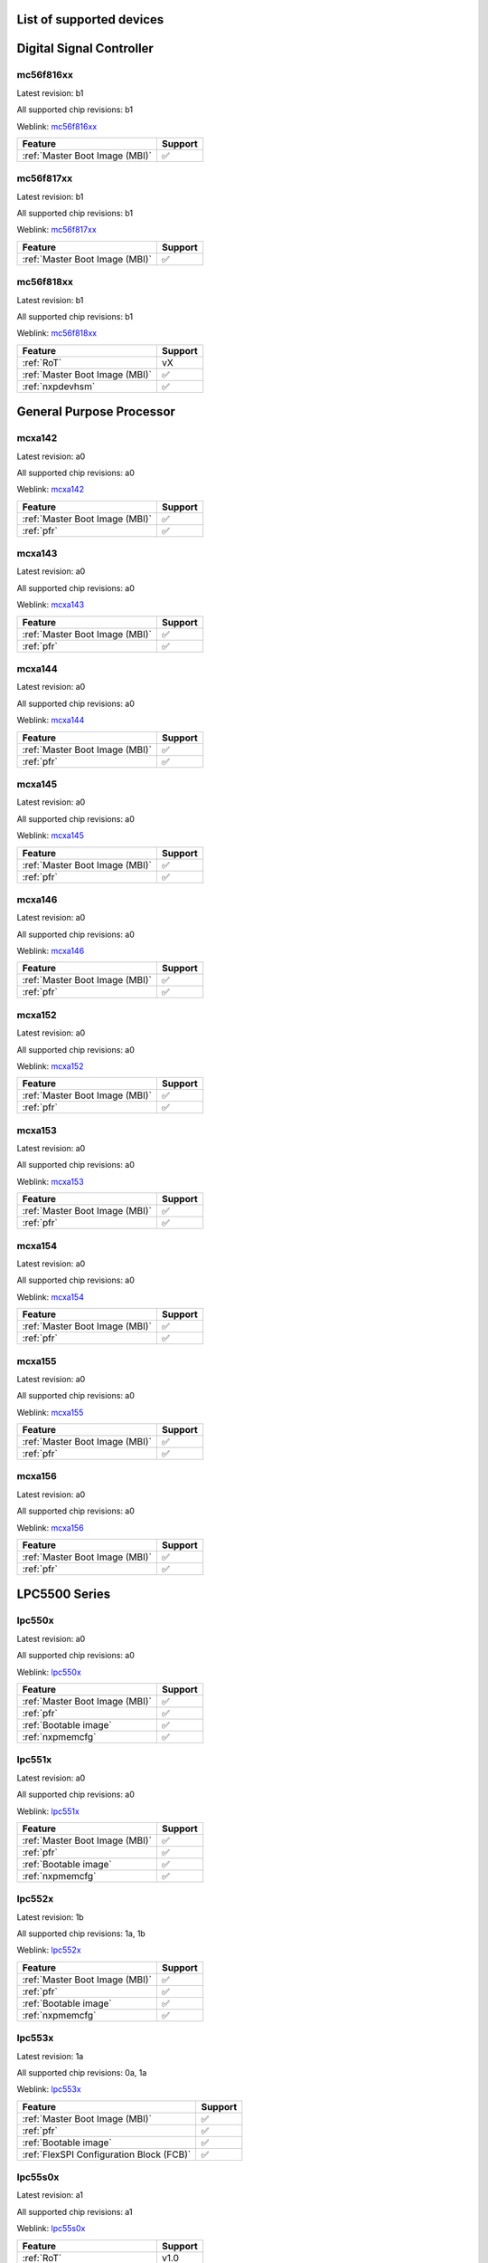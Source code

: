 ============================
List of supported devices
============================
========================================================
Digital Signal Controller
========================================================

mc56f816xx
--------------------------

Latest revision: b1

All supported chip revisions: b1

Weblink: `mc56f816xx <https://www.nxp.com/products/processors-and-microcontrollers/additional-mpu-mcus-architectures/digital-signal-controllers/32-bit-56800ex-ef-core/up-to-100mhz-digital-signal-controllers-with-dsass-and-operational-amplifier:MC56F81xxx>`_

.. table::

    +------------------------------+-------+
    |           Feature            |Support|
    +==============================+=======+
    |:ref:`Master Boot Image (MBI)`|✅     |
    +------------------------------+-------+


mc56f817xx
--------------------------

Latest revision: b1

All supported chip revisions: b1

Weblink: `mc56f817xx <https://www.nxp.com/products/processors-and-microcontrollers/additional-mpu-mcus-architectures/digital-signal-controllers/32-bit-56800ex-ef-core/up-to-100mhz-digital-signal-controllers-with-dsass-and-operational-amplifier:MC56F81xxx>`_

.. table::

    +------------------------------+-------+
    |           Feature            |Support|
    +==============================+=======+
    |:ref:`Master Boot Image (MBI)`|✅     |
    +------------------------------+-------+


mc56f818xx
--------------------------

Latest revision: b1

All supported chip revisions: b1

Weblink: `mc56f818xx <https://www.nxp.com/products/processors-and-microcontrollers/additional-mpu-mcus-architectures/digital-signal-controllers/32-bit-56800ex-ef-core/up-to-100mhz-digital-signal-controllers-with-dsass-and-operational-amplifier:MC56F81xxx>`_

.. table::

    +------------------------------+-------+
    |           Feature            |Support|
    +==============================+=======+
    |:ref:`RoT`                    |vX     |
    +------------------------------+-------+
    |:ref:`Master Boot Image (MBI)`|✅     |
    +------------------------------+-------+
    |:ref:`nxpdevhsm`              |✅     |
    +------------------------------+-------+

========================================================
General Purpose Processor
========================================================

mcxa142
--------------------------

Latest revision: a0

All supported chip revisions: a0

Weblink: `mcxa142 <https://www.nxp.com>`_

.. table::

    +------------------------------+-------+
    |           Feature            |Support|
    +==============================+=======+
    |:ref:`Master Boot Image (MBI)`|✅     |
    +------------------------------+-------+
    |:ref:`pfr`                    |✅     |
    +------------------------------+-------+


mcxa143
--------------------------

Latest revision: a0

All supported chip revisions: a0

Weblink: `mcxa143 <https://www.nxp.com>`_

.. table::

    +------------------------------+-------+
    |           Feature            |Support|
    +==============================+=======+
    |:ref:`Master Boot Image (MBI)`|✅     |
    +------------------------------+-------+
    |:ref:`pfr`                    |✅     |
    +------------------------------+-------+


mcxa144
--------------------------

Latest revision: a0

All supported chip revisions: a0

Weblink: `mcxa144 <https://www.nxp.com>`_

.. table::

    +------------------------------+-------+
    |           Feature            |Support|
    +==============================+=======+
    |:ref:`Master Boot Image (MBI)`|✅     |
    +------------------------------+-------+
    |:ref:`pfr`                    |✅     |
    +------------------------------+-------+


mcxa145
--------------------------

Latest revision: a0

All supported chip revisions: a0

Weblink: `mcxa145 <https://www.nxp.com>`_

.. table::

    +------------------------------+-------+
    |           Feature            |Support|
    +==============================+=======+
    |:ref:`Master Boot Image (MBI)`|✅     |
    +------------------------------+-------+
    |:ref:`pfr`                    |✅     |
    +------------------------------+-------+


mcxa146
--------------------------

Latest revision: a0

All supported chip revisions: a0

Weblink: `mcxa146 <https://www.nxp.com>`_

.. table::

    +------------------------------+-------+
    |           Feature            |Support|
    +==============================+=======+
    |:ref:`Master Boot Image (MBI)`|✅     |
    +------------------------------+-------+
    |:ref:`pfr`                    |✅     |
    +------------------------------+-------+


mcxa152
--------------------------

Latest revision: a0

All supported chip revisions: a0

Weblink: `mcxa152 <https://www.nxp.com>`_

.. table::

    +------------------------------+-------+
    |           Feature            |Support|
    +==============================+=======+
    |:ref:`Master Boot Image (MBI)`|✅     |
    +------------------------------+-------+
    |:ref:`pfr`                    |✅     |
    +------------------------------+-------+


mcxa153
--------------------------

Latest revision: a0

All supported chip revisions: a0

Weblink: `mcxa153 <https://www.nxp.com>`_

.. table::

    +------------------------------+-------+
    |           Feature            |Support|
    +==============================+=======+
    |:ref:`Master Boot Image (MBI)`|✅     |
    +------------------------------+-------+
    |:ref:`pfr`                    |✅     |
    +------------------------------+-------+


mcxa154
--------------------------

Latest revision: a0

All supported chip revisions: a0

Weblink: `mcxa154 <https://www.nxp.com>`_

.. table::

    +------------------------------+-------+
    |           Feature            |Support|
    +==============================+=======+
    |:ref:`Master Boot Image (MBI)`|✅     |
    +------------------------------+-------+
    |:ref:`pfr`                    |✅     |
    +------------------------------+-------+


mcxa155
--------------------------

Latest revision: a0

All supported chip revisions: a0

Weblink: `mcxa155 <https://www.nxp.com>`_

.. table::

    +------------------------------+-------+
    |           Feature            |Support|
    +==============================+=======+
    |:ref:`Master Boot Image (MBI)`|✅     |
    +------------------------------+-------+
    |:ref:`pfr`                    |✅     |
    +------------------------------+-------+


mcxa156
--------------------------

Latest revision: a0

All supported chip revisions: a0

Weblink: `mcxa156 <https://www.nxp.com>`_

.. table::

    +------------------------------+-------+
    |           Feature            |Support|
    +==============================+=======+
    |:ref:`Master Boot Image (MBI)`|✅     |
    +------------------------------+-------+
    |:ref:`pfr`                    |✅     |
    +------------------------------+-------+

========================================================
LPC5500 Series
========================================================

lpc550x
--------------------------

Latest revision: a0

All supported chip revisions: a0

Weblink: `lpc550x <https://www.nxp.com/products/processors-and-microcontrollers/arm-microcontrollers/general-purpose-mcus/lpc5500-cortex-m33/lpc550x-s0x-baseline-arm-cortex-m33-based-microcontroller-family:LPC550x>`_

.. table::

    +------------------------------+-------+
    |           Feature            |Support|
    +==============================+=======+
    |:ref:`Master Boot Image (MBI)`|✅     |
    +------------------------------+-------+
    |:ref:`pfr`                    |✅     |
    +------------------------------+-------+
    |:ref:`Bootable image`         |✅     |
    +------------------------------+-------+
    |:ref:`nxpmemcfg`              |✅     |
    +------------------------------+-------+


lpc551x
--------------------------

Latest revision: a0

All supported chip revisions: a0

Weblink: `lpc551x <https://www.nxp.com/products/processors-and-microcontrollers/arm-microcontrollers/general-purpose-mcus/lpc5500-cortex-m33/lpc551x-s1x-baseline-arm-cortex-m33-based-microcontroller-family:LPC551X-S1X>`_

.. table::

    +------------------------------+-------+
    |           Feature            |Support|
    +==============================+=======+
    |:ref:`Master Boot Image (MBI)`|✅     |
    +------------------------------+-------+
    |:ref:`pfr`                    |✅     |
    +------------------------------+-------+
    |:ref:`Bootable image`         |✅     |
    +------------------------------+-------+
    |:ref:`nxpmemcfg`              |✅     |
    +------------------------------+-------+


lpc552x
--------------------------

Latest revision: 1b

All supported chip revisions: 1a, 1b

Weblink: `lpc552x <https://www.nxp.com/products/processors-and-microcontrollers/arm-microcontrollers/general-purpose-mcus/lpc5500-cortex-m33/lpc552x-s2x-mainstream-arm-cortex-m33-based-microcontroller-family:LPC552x-S2x>`_

.. table::

    +------------------------------+-------+
    |           Feature            |Support|
    +==============================+=======+
    |:ref:`Master Boot Image (MBI)`|✅     |
    +------------------------------+-------+
    |:ref:`pfr`                    |✅     |
    +------------------------------+-------+
    |:ref:`Bootable image`         |✅     |
    +------------------------------+-------+
    |:ref:`nxpmemcfg`              |✅     |
    +------------------------------+-------+


lpc553x
--------------------------

Latest revision: 1a

All supported chip revisions: 0a, 1a

Weblink: `lpc553x <https://www.nxp.com/products/processors-and-microcontrollers/arm-microcontrollers/general-purpose-mcus/lpc5500-arm-cortex-m33/lpc553x-s3x-advanced-analog-armcortex-m33-based-mcu-family:LPC553x>`_

.. table::

    +----------------------------------------+-------+
    |                Feature                 |Support|
    +========================================+=======+
    |:ref:`Master Boot Image (MBI)`          |✅     |
    +----------------------------------------+-------+
    |:ref:`pfr`                              |✅     |
    +----------------------------------------+-------+
    |:ref:`Bootable image`                   |✅     |
    +----------------------------------------+-------+
    |:ref:`FlexSPI Configuration Block (FCB)`|✅     |
    +----------------------------------------+-------+


lpc55s0x
--------------------------

Latest revision: a1

All supported chip revisions: a1

Weblink: `lpc55s0x <https://www.nxp.com/products/processors-and-microcontrollers/arm-microcontrollers/general-purpose-mcus/lpc5500-cortex-m33/lpc550x-s0x-baseline-arm-cortex-m33-based-microcontroller-family:LPC550x>`_

.. table::

    +------------------------------+-------+
    |           Feature            |Support|
    +==============================+=======+
    |:ref:`RoT`                    |v1.0   |
    +------------------------------+-------+
    |:ref:`nxpdebugmbox`           |✅     |
    +------------------------------+-------+
    |:ref:`Master Boot Image (MBI)`|✅     |
    +------------------------------+-------+
    |:ref:`pfr`                    |✅     |
    +------------------------------+-------+
    |:ref:`Bootable image`         |✅     |
    +------------------------------+-------+
    |:ref:`Secure Binary 2.1`      |✅     |
    +------------------------------+-------+
    |:ref:`tphost`                 |✅     |
    +------------------------------+-------+
    |:ref:`tz`                     |✅     |
    +------------------------------+-------+
    |:ref:`nxpmemcfg`              |✅     |
    +------------------------------+-------+


lpc55s1x
--------------------------

Latest revision: a1

All supported chip revisions: a1

Weblink: `lpc55s1x <https://www.nxp.com/products/processors-and-microcontrollers/arm-microcontrollers/general-purpose-mcus/lpc5500-cortex-m33/lpc551x-s1x-baseline-arm-cortex-m33-based-microcontroller-family:LPC551X-S1X>`_

.. table::

    +------------------------------+-------+
    |           Feature            |Support|
    +==============================+=======+
    |:ref:`RoT`                    |v1.0   |
    +------------------------------+-------+
    |:ref:`nxpdebugmbox`           |✅     |
    +------------------------------+-------+
    |:ref:`Master Boot Image (MBI)`|✅     |
    +------------------------------+-------+
    |:ref:`pfr`                    |✅     |
    +------------------------------+-------+
    |:ref:`Bootable image`         |✅     |
    +------------------------------+-------+
    |:ref:`Secure Binary 2.1`      |✅     |
    +------------------------------+-------+
    |:ref:`tphost`                 |✅     |
    +------------------------------+-------+
    |:ref:`tz`                     |✅     |
    +------------------------------+-------+
    |:ref:`nxpmemcfg`              |✅     |
    +------------------------------+-------+


lpc55s2x
--------------------------

Latest revision: a1

All supported chip revisions: a0, a1

Weblink: `lpc55s2x <https://www.nxp.com/products/processors-and-microcontrollers/arm-microcontrollers/general-purpose-mcus/lpc5500-cortex-m33/lpc552x-s2x-mainstream-arm-cortex-m33-based-microcontroller-family:LPC552x-S2x>`_

.. table::

    +------------------------------+-------+
    |           Feature            |Support|
    +==============================+=======+
    |:ref:`RoT`                    |v1.0   |
    +------------------------------+-------+
    |:ref:`nxpdebugmbox`           |✅     |
    +------------------------------+-------+
    |:ref:`Master Boot Image (MBI)`|✅     |
    +------------------------------+-------+
    |:ref:`pfr`                    |✅     |
    +------------------------------+-------+
    |:ref:`Bootable image`         |✅     |
    +------------------------------+-------+
    |:ref:`Secure Binary 2.1`      |✅     |
    +------------------------------+-------+
    |:ref:`tphost`                 |✅     |
    +------------------------------+-------+
    |:ref:`tz`                     |✅     |
    +------------------------------+-------+
    |:ref:`nxpmemcfg`              |✅     |
    +------------------------------+-------+


lpc55s3x
--------------------------

Latest revision: a1

All supported chip revisions: a0, a1

Weblink: `lpc55s3x <https://www.nxp.com/products/processors-and-microcontrollers/arm-microcontrollers/general-purpose-mcus/lpc5500-arm-cortex-m33/lpc553x-s3x-advanced-analog-armcortex-m33-based-mcu-family:LPC553x>`_

.. table::

    +----------------------------------------+-------+
    |                Feature                 |Support|
    +========================================+=======+
    |:ref:`RoT`                              |v2.1   |
    +----------------------------------------+-------+
    |:ref:`nxpdebugmbox`                     |✅     |
    +----------------------------------------+-------+
    |:ref:`Master Boot Image (MBI)`          |✅     |
    +----------------------------------------+-------+
    |:ref:`pfr`                              |✅     |
    +----------------------------------------+-------+
    |:ref:`Bootable image`                   |✅     |
    +----------------------------------------+-------+
    |:ref:`FlexSPI Configuration Block (FCB)`|✅     |
    +----------------------------------------+-------+
    |:ref:`Secure Binary 3.1`                |✅     |
    +----------------------------------------+-------+
    |:ref:`nxpdevhsm`                        |✅     |
    +----------------------------------------+-------+
    |:ref:`tphost`                           |✅     |
    +----------------------------------------+-------+
    |:ref:`tz`                               |✅     |
    +----------------------------------------+-------+
    |:ref:`nxpmemcfg`                        |✅     |
    +----------------------------------------+-------+


lpc55s6x
--------------------------

Latest revision: a1

All supported chip revisions: a0, a1

Weblink: `lpc55s6x <https://www.nxp.com/products/processors-and-microcontrollers/arm-microcontrollers/general-purpose-mcus/lpc5500-cortex-m33/high-efficiency-arm-cortex-m33-based-microcontroller-family:LPC55S6x>`_

.. table::

    +------------------------------+-------+
    |           Feature            |Support|
    +==============================+=======+
    |:ref:`RoT`                    |v1.0   |
    +------------------------------+-------+
    |:ref:`nxpdebugmbox`           |✅     |
    +------------------------------+-------+
    |:ref:`Master Boot Image (MBI)`|✅     |
    +------------------------------+-------+
    |:ref:`pfr`                    |✅     |
    +------------------------------+-------+
    |:ref:`Bootable image`         |✅     |
    +------------------------------+-------+
    |:ref:`Secure Binary 2.1`      |✅     |
    +------------------------------+-------+
    |:ref:`tphost`                 |✅     |
    +------------------------------+-------+
    |:ref:`tz`                     |✅     |
    +------------------------------+-------+
    |:ref:`nxpmemcfg`              |✅     |
    +------------------------------+-------+

========================================================
MCX Industrial and IoT Microcontrollers
========================================================

mcxn23x
--------------------------

Latest revision: a0

All supported chip revisions: a0

Weblink: `mcxn23x <https://www.nxp.com>`_

.. table::

    +------------------------------+-------+
    |           Feature            |Support|
    +==============================+=======+
    |:ref:`RoT`                    |v2.1   |
    +------------------------------+-------+
    |:ref:`nxpdebugmbox`           |✅     |
    +------------------------------+-------+
    |:ref:`Master Boot Image (MBI)`|✅     |
    +------------------------------+-------+
    |:ref:`pfr`                    |✅     |
    +------------------------------+-------+
    |:ref:`Bootable image`         |✅     |
    +------------------------------+-------+
    |:ref:`Secure Binary 3.1`      |✅     |
    +------------------------------+-------+
    |:ref:`nxpdevhsm`              |✅     |
    +------------------------------+-------+
    |:ref:`tz`                     |✅     |
    +------------------------------+-------+
    |:ref:`nxpmemcfg`              |✅     |
    +------------------------------+-------+


mcxn54x
--------------------------

Latest revision: a1

All supported chip revisions: a0, a1

Weblink: `mcxn54x <https://www.nxp.com/products/processors-and-microcontrollers/arm-microcontrollers/general-purpose-mcus/mcx-arm-cortex-m/mcx-n-series/mcx-n94x-and-n54x-mcus-with-dual-core-arm-cortex-m33-edgelock-secure-subsystem-and-neural-processing-unit:MCX-N94X-N54X>`_

.. table::

    +----------------------------------------+-------+
    |                Feature                 |Support|
    +========================================+=======+
    |:ref:`RoT`                              |v2.1   |
    +----------------------------------------+-------+
    |:ref:`nxpdebugmbox`                     |✅     |
    +----------------------------------------+-------+
    |:ref:`Master Boot Image (MBI)`          |✅     |
    +----------------------------------------+-------+
    |:ref:`pfr`                              |✅     |
    +----------------------------------------+-------+
    |:ref:`Bootable image`                   |✅     |
    +----------------------------------------+-------+
    |:ref:`FlexSPI Configuration Block (FCB)`|✅     |
    +----------------------------------------+-------+
    |:ref:`Secure Binary 3.1`                |✅     |
    +----------------------------------------+-------+
    |:ref:`nxpdevhsm`                        |✅     |
    +----------------------------------------+-------+
    |:ref:`tphost`                           |✅     |
    +----------------------------------------+-------+
    |:ref:`tz`                               |✅     |
    +----------------------------------------+-------+


mcxn94x
--------------------------

Latest revision: a1

All supported chip revisions: a0, a1

Weblink: `mcxn94x <https://www.nxp.com/products/processors-and-microcontrollers/arm-microcontrollers/general-purpose-mcus/mcx-arm-cortex-m/mcx-n-series/mcx-n94x-and-n54x-mcus-with-dual-core-arm-cortex-m33-edgelock-secure-subsystem-and-neural-processing-unit:MCX-N94X-N54X>`_

.. table::

    +----------------------------------------+-------+
    |                Feature                 |Support|
    +========================================+=======+
    |:ref:`RoT`                              |v2.1   |
    +----------------------------------------+-------+
    |:ref:`nxpdebugmbox`                     |✅     |
    +----------------------------------------+-------+
    |:ref:`Master Boot Image (MBI)`          |✅     |
    +----------------------------------------+-------+
    |:ref:`pfr`                              |✅     |
    +----------------------------------------+-------+
    |:ref:`Bootable image`                   |✅     |
    +----------------------------------------+-------+
    |:ref:`FlexSPI Configuration Block (FCB)`|✅     |
    +----------------------------------------+-------+
    |:ref:`Secure Binary 3.1`                |✅     |
    +----------------------------------------+-------+
    |:ref:`nxpdevhsm`                        |✅     |
    +----------------------------------------+-------+
    |:ref:`tphost`                           |✅     |
    +----------------------------------------+-------+
    |:ref:`tz`                               |✅     |
    +----------------------------------------+-------+

========================================================
Wireless Connectivity
========================================================

k32w1xx
--------------------------

Latest revision: a2

All supported chip revisions: a0, a1, a2

Weblink: `k32w1xx <https://www.nxp.com/products/wireless/multiprotocol-mcus/tri-core-secure-and-ultra-low-power-mcu-for-matter-over-thread-and-bluetooth-le-5-3:K32W148>`_

.. table::

    +------------------------------+-------+
    |           Feature            |Support|
    +==============================+=======+
    |:ref:`RoT`                    |v2.1   |
    +------------------------------+-------+
    |:ref:`nxpdebugmbox`           |✅     |
    +------------------------------+-------+
    |:ref:`Master Boot Image (MBI)`|✅     |
    +------------------------------+-------+
    |:ref:`ifr`                    |✅     |
    +------------------------------+-------+
    |:ref:`Secure Binary 3.1`      |✅     |
    +------------------------------+-------+
    |:ref:`tz`                     |✅     |
    +------------------------------+-------+


kw45xx
--------------------------

Latest revision: a2

All supported chip revisions: a0, a1, a2

Weblink: `kw45xx <https://www.nxp.com/products/wireless/bluetooth-low-energy/32-bit-bluetooth-5-3-long-range-mcus-with-can-fd-and-lin-bus-options-arm-cortex-m33-core:KW45>`_

.. table::

    +------------------------------+-------+
    |           Feature            |Support|
    +==============================+=======+
    |:ref:`RoT`                    |v2.1   |
    +------------------------------+-------+
    |:ref:`nxpdebugmbox`           |✅     |
    +------------------------------+-------+
    |:ref:`Master Boot Image (MBI)`|✅     |
    +------------------------------+-------+
    |:ref:`ifr`                    |✅     |
    +------------------------------+-------+
    |:ref:`Secure Binary 3.1`      |✅     |
    +------------------------------+-------+
    |:ref:`tz`                     |✅     |
    +------------------------------+-------+


mcxw71xx
--------------------------

Latest revision: a2

All supported chip revisions: a0, a1, a2

Weblink: `mcxw71xx <https://www.nxp.com>`_

.. table::

    +------------------------------+-------+
    |           Feature            |Support|
    +==============================+=======+
    |:ref:`RoT`                    |v2.1   |
    +------------------------------+-------+
    |:ref:`nxpdebugmbox`           |✅     |
    +------------------------------+-------+
    |:ref:`Master Boot Image (MBI)`|✅     |
    +------------------------------+-------+
    |:ref:`ifr`                    |✅     |
    +------------------------------+-------+
    |:ref:`Secure Binary 3.1`      |✅     |
    +------------------------------+-------+
    |:ref:`tz`                     |✅     |
    +------------------------------+-------+


nhs52sxx
--------------------------

Latest revision: a1

All supported chip revisions: a1

Weblink: `nhs52sxx <https://www.nxp.com/products/wireless-connectivity/bluetooth-low-energy/nhs52s04-ultra-low-power-bluetooth-low-energy-solution-with-arm-cortex-m33-trustzone-for-medical-iot:NHS52S04>`_

.. table::

    +------------------------------+-------+
    |           Feature            |Support|
    +==============================+=======+
    |:ref:`RoT`                    |v1.0   |
    +------------------------------+-------+
    |:ref:`nxpdebugmbox`           |✅     |
    +------------------------------+-------+
    |:ref:`Master Boot Image (MBI)`|✅     |
    +------------------------------+-------+
    |:ref:`pfr`                    |✅     |
    +------------------------------+-------+
    |:ref:`Secure Binary 2.1`      |✅     |
    +------------------------------+-------+
    |:ref:`tz`                     |✅     |
    +------------------------------+-------+


rw61x
--------------------------

Latest revision: a2

All supported chip revisions: a1, a2

Weblink: `rw61x <https://www.nxp.com/products/wireless/wi-fi-plus-bluetooth-plus-802-15-4/wireless-mcu-with-integrated-tri-radiobr1x1-wi-fi-6-plus-bluetooth-low-energy-5-3-802-15-4:RW612>`_

.. table::

    +----------------------------------------+-------+
    |                Feature                 |Support|
    +========================================+=======+
    |:ref:`RoT`                              |v2.1   |
    +----------------------------------------+-------+
    |:ref:`nxpdebugmbox`                     |✅     |
    +----------------------------------------+-------+
    |:ref:`Master Boot Image (MBI)`          |✅     |
    +----------------------------------------+-------+
    |:ref:`Bootable image`                   |✅     |
    +----------------------------------------+-------+
    |:ref:`FlexSPI Configuration Block (FCB)`|✅     |
    +----------------------------------------+-------+
    |:ref:`Secure Binary 3.1`                |✅     |
    +----------------------------------------+-------+
    |:ref:`shadowregs`                       |✅     |
    +----------------------------------------+-------+
    |:ref:`nxpdevhsm`                        |✅     |
    +----------------------------------------+-------+
    |:ref:`tz`                               |✅     |
    +----------------------------------------+-------+
    |:ref:`nxpmemcfg`                        |✅     |
    +----------------------------------------+-------+

========================================================
Wireless Power
========================================================

mwct2x12
--------------------------

Latest revision: b1

All supported chip revisions: b1

Weblink: `mwct2x12 <https://www.nxp.com/products/power-management/wireless-power:WIRCHA_ICS>`_

.. table::

    +------------------------------+-------+
    |           Feature            |Support|
    +==============================+=======+
    |:ref:`Master Boot Image (MBI)`|✅     |
    +------------------------------+-------+
    |:ref:`nxpwpc`                 |✅     |
    +------------------------------+-------+


mwct2xd2
--------------------------

Latest revision: b1

All supported chip revisions: b1

Weblink: `mwct2xd2 <https://www.nxp.com/products/power-management/wireless-power:WIRCHA_ICS>`_

.. table::

    +------------------------------+-------+
    |           Feature            |Support|
    +==============================+=======+
    |:ref:`RoT`                    |vX     |
    +------------------------------+-------+
    |:ref:`Master Boot Image (MBI)`|✅     |
    +------------------------------+-------+
    |:ref:`nxpdevhsm`              |✅     |
    +------------------------------+-------+
    |:ref:`nxpwpc`                 |✅     |
    +------------------------------+-------+


mwct2xxxs
--------------------------

Latest revision: a0

All supported chip revisions: a0

Weblink: `mwct2xxxs <https://www.nxp.com/products/power-management/wireless-power/mwct2xxxs-microcontroller-for-wireless-charging-transmitter-ics:MWCT2xxxS>`_

.. table::

    +-------------+-------+
    |   Feature   |Support|
    +=============+=======+
    |:ref:`nxpwpc`|✅     |
    +-------------+-------+

========================================================
i.MX 8 Applications Processors
========================================================

mx8ulp
--------------------------

Latest revision: a0

All supported chip revisions: a0

Weblink: `mx8ulp <https://www.nxp.com>`_

.. table::

    +---------------------+--------+
    |       Feature       |Support |
    +=====================+========+
    |:ref:`RoT`           |SRK AHAB|
    +---------------------+--------+
    |:ref:`nxpdebugmbox`  |✅      |
    +---------------------+--------+
    |:ref:`ahab`          |✅      |
    +---------------------+--------+
    |:ref:`Bootable image`|✅      |
    +---------------------+--------+
    |:ref:`nxpele`        |✅      |
    +---------------------+--------+

========================================================
i.MX 9 Applications Processors
========================================================

mx93
--------------------------

Latest revision: a1

All supported chip revisions: a0, a1

Weblink: `mx93 <https://www.nxp.com/products/processors-and-microcontrollers/arm-processors/i-mx-applications-processors/i-mx-9-processors/i-mx-93-applications-processor-family-arm-cortex-a55-ml-acceleration-power-efficient-mpu:i.MX93>`_

.. table::

    +---------------------+--------+
    |       Feature       |Support |
    +=====================+========+
    |:ref:`RoT`           |SRK AHAB|
    +---------------------+--------+
    |:ref:`nxpdebugmbox`  |✅      |
    +---------------------+--------+
    |:ref:`ahab`          |✅      |
    +---------------------+--------+
    |:ref:`Bootable image`|✅      |
    +---------------------+--------+
    |:ref:`otfad`         |✅      |
    +---------------------+--------+
    |:ref:`nxpele`        |✅      |
    +---------------------+--------+

========================================================
i.MX RT Crossover MCUs
========================================================

rt1010
--------------------------

Latest revision: a0

All supported chip revisions: a0

Weblink: `rt1010 <https://www.nxp.com/products/processors-and-microcontrollers/arm-microcontrollers/i-mx-rt-crossover-mcus/i-mx-rt1010-crossover-mcu-with-arm-cortex-m7-core:i.MX-RT1010>`_

.. table::

    +----------------------------------------+-------+
    |                Feature                 |Support|
    +========================================+=======+
    |:ref:`RoT`                              |SRK HAB|
    +----------------------------------------+-------+
    |:ref:`hab`                              |✅     |
    +----------------------------------------+-------+
    |:ref:`Bootable image`                   |✅     |
    +----------------------------------------+-------+
    |:ref:`FlexSPI Configuration Block (FCB)`|✅     |
    +----------------------------------------+-------+
    |:ref:`bee`                              |✅     |
    +----------------------------------------+-------+
    |:ref:`otfad`                            |✅     |
    +----------------------------------------+-------+
    |:ref:`nxpmemcfg`                        |✅     |
    +----------------------------------------+-------+


rt1015
--------------------------

Latest revision: a0

All supported chip revisions: a0

Weblink: `rt1015 <https://www.nxp.com/products/processors-and-microcontrollers/arm-microcontrollers/i-mx-rt-crossover-mcus/i-mx-rt1015-crossover-mcu-with-arm-cortex-m7-core-operating-up-to-500-mhz:i.MX-RT1015>`_

.. table::

    +----------------------------------------+-------+
    |                Feature                 |Support|
    +========================================+=======+
    |:ref:`RoT`                              |SRK HAB|
    +----------------------------------------+-------+
    |:ref:`hab`                              |✅     |
    +----------------------------------------+-------+
    |:ref:`Bootable image`                   |✅     |
    +----------------------------------------+-------+
    |:ref:`FlexSPI Configuration Block (FCB)`|✅     |
    +----------------------------------------+-------+
    |:ref:`bee`                              |✅     |
    +----------------------------------------+-------+
    |:ref:`nxpmemcfg`                        |✅     |
    +----------------------------------------+-------+


rt102x
--------------------------

Latest revision: a0

All supported chip revisions: a0

Weblink: `rt102x <https://www.nxp.com/products/processors-and-microcontrollers/arm-microcontrollers/i-mx-rt-crossover-mcus/i-mx-rt1020-crossover-mcu-with-arm-cortex-m7-core:i.MX-RT1020>`_

.. table::

    +----------------------------------------+-------+
    |                Feature                 |Support|
    +========================================+=======+
    |:ref:`RoT`                              |SRK HAB|
    +----------------------------------------+-------+
    |:ref:`hab`                              |✅     |
    +----------------------------------------+-------+
    |:ref:`Bootable image`                   |✅     |
    +----------------------------------------+-------+
    |:ref:`FlexSPI Configuration Block (FCB)`|✅     |
    +----------------------------------------+-------+
    |:ref:`bee`                              |✅     |
    +----------------------------------------+-------+
    |:ref:`nxpmemcfg`                        |✅     |
    +----------------------------------------+-------+


rt104x
--------------------------

Latest revision: a0

All supported chip revisions: a0

Weblink: `rt104x <https://www.nxp.com/products/processors-and-microcontrollers/arm-microcontrollers/i-mx-rt-crossover-mcus/i-mx-rt1040-crossover-mcu-with-arm-cortex-m7-core-operating-up-to-600-mhz-and-extended-temperature-range:i.MX-RT1040>`_

.. table::

    +----------------------------------------+-------+
    |                Feature                 |Support|
    +========================================+=======+
    |:ref:`RoT`                              |SRK HAB|
    +----------------------------------------+-------+
    |:ref:`hab`                              |✅     |
    +----------------------------------------+-------+
    |:ref:`Bootable image`                   |✅     |
    +----------------------------------------+-------+
    |:ref:`FlexSPI Configuration Block (FCB)`|✅     |
    +----------------------------------------+-------+
    |:ref:`bee`                              |✅     |
    +----------------------------------------+-------+
    |:ref:`nxpmemcfg`                        |✅     |
    +----------------------------------------+-------+


rt105x
--------------------------

Latest revision: a0

All supported chip revisions: a0

Weblink: `rt105x <https://www.nxp.com/products/processors-and-microcontrollers/arm-microcontrollers/i-mx-rt-crossover-mcus/i-mx-rt1050-crossover-mcu-with-arm-cortex-m7-core:i.MX-RT1050>`_

.. table::

    +----------------------------------------+-------+
    |                Feature                 |Support|
    +========================================+=======+
    |:ref:`RoT`                              |SRK HAB|
    +----------------------------------------+-------+
    |:ref:`hab`                              |✅     |
    +----------------------------------------+-------+
    |:ref:`Bootable image`                   |✅     |
    +----------------------------------------+-------+
    |:ref:`FlexSPI Configuration Block (FCB)`|✅     |
    +----------------------------------------+-------+
    |:ref:`bee`                              |✅     |
    +----------------------------------------+-------+
    |:ref:`nxpmemcfg`                        |✅     |
    +----------------------------------------+-------+


rt106x
--------------------------

Latest revision: a0

All supported chip revisions: a0

Weblink: `rt106x <https://www.nxp.com/products/processors-and-microcontrollers/arm-microcontrollers/i-mx-rt-crossover-mcus/i-mx-rt1060-crossover-mcu-with-arm-cortex-m7-core:i.MX-RT1060>`_

.. table::

    +----------------------------------------+-------+
    |                Feature                 |Support|
    +========================================+=======+
    |:ref:`RoT`                              |SRK HAB|
    +----------------------------------------+-------+
    |:ref:`hab`                              |✅     |
    +----------------------------------------+-------+
    |:ref:`Bootable image`                   |✅     |
    +----------------------------------------+-------+
    |:ref:`FlexSPI Configuration Block (FCB)`|✅     |
    +----------------------------------------+-------+
    |:ref:`bee`                              |✅     |
    +----------------------------------------+-------+
    |:ref:`nxpmemcfg`                        |✅     |
    +----------------------------------------+-------+


rt116x
--------------------------

Latest revision: a0

All supported chip revisions: a0

Weblink: `rt116x <https://www.nxp.com/products/processors-and-microcontrollers/arm-microcontrollers/i-mx-rt-crossover-mcus/i-mx-rt1160-crossover-mcu-dual-core-arm-cortex-m7-and-cortex-m4:i.MX-RT1160>`_

.. table::

    +------------------------------------------------+-------+
    |                    Feature                     |Support|
    +================================================+=======+
    |:ref:`RoT`                                      |SRK HAB|
    +------------------------------------------------+-------+
    |:ref:`hab`                                      |✅     |
    +------------------------------------------------+-------+
    |:ref:`Bootable image`                           |✅     |
    +------------------------------------------------+-------+
    |:ref:`FlexSPI Configuration Block (FCB)`        |✅     |
    +------------------------------------------------+-------+
    |:ref:`External Memory Configuration Data (XMCD)`|✅     |
    +------------------------------------------------+-------+
    |:ref:`iee`                                      |✅     |
    +------------------------------------------------+-------+
    |:ref:`otfad`                                    |✅     |
    +------------------------------------------------+-------+
    |:ref:`nxpmemcfg`                                |✅     |
    +------------------------------------------------+-------+


rt117x
--------------------------

Latest revision: a0

All supported chip revisions: a0

Weblink: `rt117x <https://www.nxp.com/products/processors-and-microcontrollers/arm-microcontrollers/i-mx-rt-crossover-mcus/i-mx-rt1170-crossover-mcu-family-first-ghz-mcu-with-arm-cortex-m7-and-cortex-m4-cores:i.MX-RT1170>`_

.. table::

    +------------------------------------------------+-------+
    |                    Feature                     |Support|
    +================================================+=======+
    |:ref:`RoT`                                      |SRK HAB|
    +------------------------------------------------+-------+
    |:ref:`hab`                                      |✅     |
    +------------------------------------------------+-------+
    |:ref:`Bootable image`                           |✅     |
    +------------------------------------------------+-------+
    |:ref:`FlexSPI Configuration Block (FCB)`        |✅     |
    +------------------------------------------------+-------+
    |:ref:`External Memory Configuration Data (XMCD)`|✅     |
    +------------------------------------------------+-------+
    |:ref:`iee`                                      |✅     |
    +------------------------------------------------+-------+
    |:ref:`otfad`                                    |✅     |
    +------------------------------------------------+-------+
    |:ref:`nxpmemcfg`                                |✅     |
    +------------------------------------------------+-------+


rt118x
--------------------------

Latest revision: b0

All supported chip revisions: a0, b0

Weblink: `rt118x <https://www.nxp.com/products/processors-and-microcontrollers/arm-microcontrollers/i-mx-rt-crossover-mcus/i-mx-rt1180-crossover-mcu-dual-core-arm-cortex-m7-and-cortex-m33-with-tsn-switch:i.MX-RT1180>`_

.. table::

    +------------------------------------------------+--------+
    |                    Feature                     |Support |
    +================================================+========+
    |:ref:`RoT`                                      |SRK AHAB|
    +------------------------------------------------+--------+
    |:ref:`nxpdebugmbox`                             |✅      |
    +------------------------------------------------+--------+
    |:ref:`ahab`                                     |✅      |
    +------------------------------------------------+--------+
    |:ref:`Bootable image`                           |✅      |
    +------------------------------------------------+--------+
    |:ref:`FlexSPI Configuration Block (FCB)`        |✅      |
    +------------------------------------------------+--------+
    |:ref:`External Memory Configuration Data (XMCD)`|✅      |
    +------------------------------------------------+--------+
    |:ref:`iee`                                      |✅      |
    +------------------------------------------------+--------+
    |:ref:`otfad`                                    |✅      |
    +------------------------------------------------+--------+
    |:ref:`nxpele`                                   |✅      |
    +------------------------------------------------+--------+
    |:ref:`nxpmemcfg`                                |✅      |
    +------------------------------------------------+--------+


rt5xx
--------------------------

Latest revision: b0

All supported chip revisions: a0, b0

Weblink: `rt5xx <https://www.nxp.com/products/processors-and-microcontrollers/arm-microcontrollers/i-mx-rt-crossover-mcus/i-mx-rt500-crossover-mcu-with-arm-cortex-m33-core:i.MX-RT500>`_

.. table::

    +----------------------------------------+-------+
    |                Feature                 |Support|
    +========================================+=======+
    |:ref:`RoT`                              |v1.0   |
    +----------------------------------------+-------+
    |:ref:`nxpdebugmbox`                     |✅     |
    +----------------------------------------+-------+
    |:ref:`Master Boot Image (MBI)`          |✅     |
    +----------------------------------------+-------+
    |:ref:`Bootable image`                   |✅     |
    +----------------------------------------+-------+
    |:ref:`FlexSPI Configuration Block (FCB)`|✅     |
    +----------------------------------------+-------+
    |:ref:`otfad`                            |✅     |
    +----------------------------------------+-------+
    |:ref:`Secure Binary 2.1`                |✅     |
    +----------------------------------------+-------+
    |:ref:`shadowregs`                       |✅     |
    +----------------------------------------+-------+
    |:ref:`tz`                               |✅     |
    +----------------------------------------+-------+
    |:ref:`nxpmemcfg`                        |✅     |
    +----------------------------------------+-------+


rt6xx
--------------------------

Latest revision: b0

All supported chip revisions: a0, b0

Weblink: `rt6xx <https://www.nxp.com/products/processors-and-microcontrollers/arm-microcontrollers/i-mx-rt-crossover-mcus/i-mx-rt600-crossover-mcu-with-arm-cortex-m33-and-dsp-cores:i.MX-RT600>`_

.. table::

    +----------------------------------------+-------+
    |                Feature                 |Support|
    +========================================+=======+
    |:ref:`RoT`                              |v1.0   |
    +----------------------------------------+-------+
    |:ref:`nxpdebugmbox`                     |✅     |
    +----------------------------------------+-------+
    |:ref:`Master Boot Image (MBI)`          |✅     |
    +----------------------------------------+-------+
    |:ref:`Bootable image`                   |✅     |
    +----------------------------------------+-------+
    |:ref:`FlexSPI Configuration Block (FCB)`|✅     |
    +----------------------------------------+-------+
    |:ref:`otfad`                            |✅     |
    +----------------------------------------+-------+
    |:ref:`Secure Binary 2.1`                |✅     |
    +----------------------------------------+-------+
    |:ref:`shadowregs`                       |✅     |
    +----------------------------------------+-------+
    |:ref:`tz`                               |✅     |
    +----------------------------------------+-------+
    |:ref:`nxpmemcfg`                        |✅     |
    +----------------------------------------+-------+

